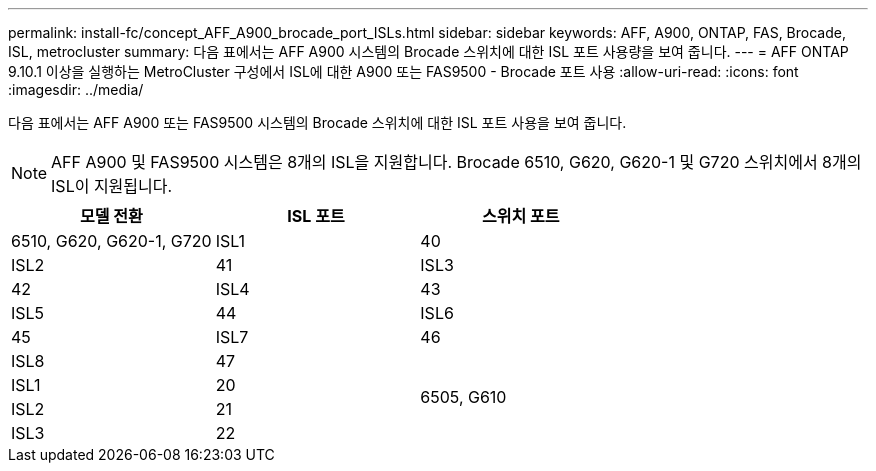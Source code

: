 ---
permalink: install-fc/concept_AFF_A900_brocade_port_ISLs.html 
sidebar: sidebar 
keywords: AFF, A900, ONTAP, FAS, Brocade, ISL, metrocluster 
summary: 다음 표에서는 AFF A900 시스템의 Brocade 스위치에 대한 ISL 포트 사용량을 보여 줍니다. 
---
= AFF ONTAP 9.10.1 이상을 실행하는 MetroCluster 구성에서 ISL에 대한 A900 또는 FAS9500 - Brocade 포트 사용
:allow-uri-read: 
:icons: font
:imagesdir: ../media/


다음 표에서는 AFF A900 또는 FAS9500 시스템의 Brocade 스위치에 대한 ISL 포트 사용을 보여 줍니다.


NOTE: AFF A900 및 FAS9500 시스템은 8개의 ISL을 지원합니다. Brocade 6510, G620, G620-1 및 G720 스위치에서 8개의 ISL이 지원됩니다.

|===
| 모델 전환 | ISL 포트 | 스위치 포트 


 a| 
6510, G620, G620-1, G720
| ISL1 | 40 


| ISL2 | 41 


| ISL3 | 42 


| ISL4 | 43 


| ISL5 | 44 


| ISL6 | 45 


| ISL7 | 46 


| ISL8 | 47 


.4+| 6505, G610 | ISL1 | 20 


| ISL2 | 21 


| ISL3 | 22 


| ISL4 | 23 
|===